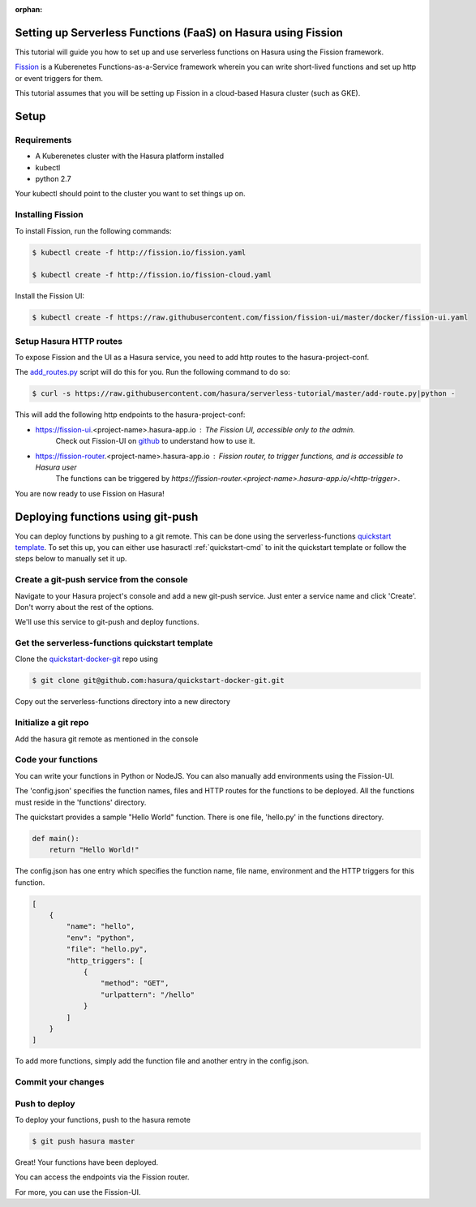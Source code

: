 :orphan:

.. meta::
   :description: A tutorial on installing Fission as a Hasura service which can provide Serverless Functions
   :keywords: hasura, docs, tutorials, serverless, functions, faas, lambda, fission
   :content-tags: serverless, functions, faas

.. _faas-tutorial:

Setting up Serverless Functions (FaaS) on Hasura using Fission
=================================================================

This tutorial will guide you how to set up and use serverless functions on Hasura using the Fission framework.

`Fission <https://fission.io>`_ is a Kuberenetes Functions-as-a-Service framework wherein you can write short-lived functions and set up 
http or event triggers for them. 

This tutorial assumes that you will be setting up Fission in a cloud-based Hasura cluster (such as GKE). 

Setup
======
Requirements
~~~~~~~~~~~~~

- A Kuberenetes cluster with the Hasura platform installed
- kubectl
- python 2.7

Your kubectl should point to the cluster you want to set things up on.

Installing Fission
~~~~~~~~~~~~~~~~~~

To install Fission, run the following commands:

.. code ::

    $ kubectl create -f http://fission.io/fission.yaml
    
    $ kubectl create -f http://fission.io/fission-cloud.yaml

Install the Fission UI:

.. code ::

    $ kubectl create -f https://raw.githubusercontent.com/fission/fission-ui/master/docker/fission-ui.yaml


Setup Hasura HTTP routes
~~~~~~~~~~~~~~~~~~~~~~~~

To expose Fission and the UI as a Hasura service, you need to add http routes to the hasura-project-conf. 

The `add_routes.py <https://github.com/hasura/serverless-tutorial/blob/master/add-route.py>`_ script will do this for you.
Run the following command to do so:

.. code ::
    
    $ curl -s https://raw.githubusercontent.com/hasura/serverless-tutorial/master/add-route.py|python -


This will add the following http endpoints to the hasura-project-conf:

- https://fission-ui.<project-name>.hasura-app.io : The Fission UI, accessible only to the admin.
    Check out Fission-UI on `github <https://github.com/fission/fission-ui>`_ to understand how to use it.

- https://fission-router.<project-name>.hasura-app.io : Fission router, to trigger functions, and is accessible to Hasura user
    The functions can be triggered by `https://fission-router.<project-name>.hasura-app.io/<http-trigger>`.

You are now ready to use Fission on Hasura!

Deploying functions using git-push
==================================
You can deploy functions by pushing to a git remote. This can be done using the serverless-functions 
`quickstart template <https://github.com/hasura/quickstart-docker-git>`_. 
To set this up, you can either use hasuractl :ref:`quickstart-cmd` to init the quickstart template or follow the steps 
below to manually set it up.

Create a git-push service from the console
~~~~~~~~~~~~~~~~~~~~~~~~~~~~~~~~~~~~~~~~~~

Navigate to your Hasura project's console and add a new git-push service. 
Just enter a service name and click 'Create'. Don't worry about the rest of the options.

We'll use this service to git-push and deploy functions.

.. image:: ../img/serverless_tut_add-service.png
   :scale: 80%


Get the serverless-functions quickstart template
~~~~~~~~~~~~~~~~~~~~~~~~~~~~~~~~~~~~~~~~~~~~~~~~

Clone the `quickstart-docker-git <https://github.com/hasura/quickstart-docker-git>`_ repo  using

.. code::

    $ git clone git@github.com:hasura/quickstart-docker-git.git

.. image:: ../img/serverless_tut_git-clone.png
   :scale: 80%

Copy out the serverless-functions directory into a new directory

.. image:: ../img/serverless_tut_cp-quickstart.png
   :scale: 80%

Initialize a git repo
~~~~~~~~~~~~~~~~~~~~~

.. image:: ../img/serverless_tut_console-add-gp.png
   :scale: 80%

Add the hasura git remote as mentioned in the console

.. image:: ../img/serverless_tut_git-init-remote.png
   :scale: 80%

Code your functions
~~~~~~~~~~~~~~~~~~~

You can write your functions in Python or NodeJS. You can also manually add environments using the Fission-UI.

The 'config.json' specifies the function names, files and HTTP routes for the functions to be deployed. 
All the functions must reside in the 'functions' directory. 

The quickstart provides a sample "Hello World" function. There is one file, 'hello.py' in the functions directory.

.. code:: python

    def main():
        return "Hello World!"

The config.json has one entry which specifies the function name, file name, environment and the HTTP triggers for 
this function. 

.. code:: javascript

    [
        {
            "name": "hello",
            "env": "python",
            "file": "hello.py",
            "http_triggers": [
                {
                    "method": "GET",
                    "urlpattern": "/hello"
                }
            ]
        }
    ]

To add more functions, simply add the function file and another entry in the config.json.


Commit your changes 
~~~~~~~~~~~~~~~~~~~

.. image:: ../img/serverless_tut_commit.png
   :scale: 80%

Push to deploy
~~~~~~~~~~~~~~

To deploy your functions, push to the hasura remote

.. code::

    $ git push hasura master

.. image:: ../img/serverless_tut_git-push.png
   :scale: 80%

Great! Your functions have been deployed. 

You can access the endpoints via the Fission router.


.. image:: ../img/serverless_tut_hello.png
   :scale: 80%


For more, you can use the Fission-UI.
